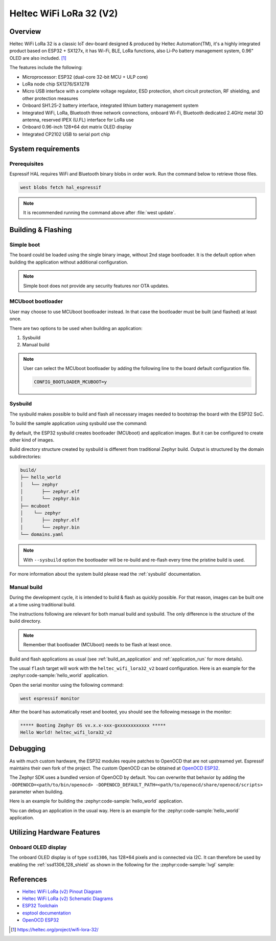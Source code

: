 .. _heltec_wifi_lora32_v2:

Heltec WiFi LoRa 32 (V2)
########################

Overview
********

Heltec WiFi LoRa 32 is a classic IoT dev-board designed & produced by Heltec Automation(TM), it's a highly
integrated product based on ESP32 + SX127x, it has Wi-Fi, BLE, LoRa functions, also Li-Po battery management
system, 0.96" OLED are also included. [1]_

The features include the following:

- Microprocessor: ESP32 (dual-core 32-bit MCU + ULP core)
- LoRa node chip SX1276/SX1278
- Micro USB interface with a complete voltage regulator, ESD protection, short circuit protection,
  RF shielding, and other protection measures
- Onboard SH1.25-2 battery interface, integrated lithium battery management system
- Integrated WiFi, LoRa, Bluetooth three network connections, onboard Wi-Fi, Bluetooth dedicated 2.4GHz
  metal 3D antenna, reserved IPEX (U.FL) interface for LoRa use
- Onboard 0.96-inch 128*64 dot matrix OLED display
- Integrated CP2102 USB to serial port chip

System requirements
*******************

Prerequisites
=============

Espressif HAL requires WiFi and Bluetooth binary blobs in order work. Run the command
below to retrieve those files.

.. code-block:: console

   west blobs fetch hal_espressif

.. note::

   It is recommended running the command above after :file:`west update`.

Building & Flashing
*******************

Simple boot
===========

The board could be loaded using the single binary image, without 2nd stage bootloader.
It is the default option when building the application without additional configuration.

.. note::

   Simple boot does not provide any security features nor OTA updates.

MCUboot bootloader
==================

User may choose to use MCUboot bootloader instead. In that case the bootloader
must be built (and flashed) at least once.

There are two options to be used when building an application:

1. Sysbuild
2. Manual build

.. note::

   User can select the MCUboot bootloader by adding the following line
   to the board default configuration file.

   .. code:: cfg

      CONFIG_BOOTLOADER_MCUBOOT=y

Sysbuild
========

The sysbuild makes possible to build and flash all necessary images needed to
bootstrap the board with the ESP32 SoC.

To build the sample application using sysbuild use the command:

.. zephyr-app-commands::
   :tool: west
   :zephyr-app: samples/hello_world
   :board: heltec_wifi_lora32_v2
   :goals: build
   :west-args: --sysbuild
   :compact:

By default, the ESP32 sysbuild creates bootloader (MCUboot) and application
images. But it can be configured to create other kind of images.

Build directory structure created by sysbuild is different from traditional
Zephyr build. Output is structured by the domain subdirectories:

.. code-block::

  build/
  ├── hello_world
  │   └── zephyr
  │       ├── zephyr.elf
  │       └── zephyr.bin
  ├── mcuboot
  │    └── zephyr
  │       ├── zephyr.elf
  │       └── zephyr.bin
  └── domains.yaml

.. note::

   With ``--sysbuild`` option the bootloader will be re-build and re-flash
   every time the pristine build is used.

For more information about the system build please read the :ref:`sysbuild` documentation.

Manual build
============

During the development cycle, it is intended to build & flash as quickly possible.
For that reason, images can be built one at a time using traditional build.

The instructions following are relevant for both manual build and sysbuild.
The only difference is the structure of the build directory.

.. note::

   Remember that bootloader (MCUboot) needs to be flash at least once.

Build and flash applications as usual (see :ref:`build_an_application` and
:ref:`application_run` for more details).

.. zephyr-app-commands::
   :zephyr-app: samples/hello_world
   :board: heltec_wifi_lora32_v2/esp32/procpu
   :goals: build

The usual ``flash`` target will work with the ``heltec_wifi_lora32_v2`` board
configuration. Here is an example for the :zephyr:code-sample:`hello_world`
application.

.. zephyr-app-commands::
   :zephyr-app: samples/hello_world
   :board: heltec_wifi_lora32_v2/esp32/procpu
   :goals: flash

Open the serial monitor using the following command:

.. code-block:: shell

   west espressif monitor

After the board has automatically reset and booted, you should see the following
message in the monitor:

.. code-block:: console

   ***** Booting Zephyr OS vx.x.x-xxx-gxxxxxxxxxxxx *****
   Hello World! heltec_wifi_lora32_v2

Debugging
*********

As with much custom hardware, the ESP32 modules require patches to
OpenOCD that are not upstreamed yet. Espressif maintains their own fork of
the project. The custom OpenOCD can be obtained at `OpenOCD ESP32`_.

The Zephyr SDK uses a bundled version of OpenOCD by default. You can overwrite that behavior by adding the
``-DOPENOCD=<path/to/bin/openocd> -DOPENOCD_DEFAULT_PATH=<path/to/openocd/share/openocd/scripts>``
parameter when building.

Here is an example for building the :zephyr:code-sample:`hello_world` application.

.. zephyr-app-commands::
   :zephyr-app: samples/hello_world
   :board: heltec_wifi_lora32_v2/esp32/procpu
   :goals: build flash
   :gen-args: -DOPENOCD=<path/to/bin/openocd> -DOPENOCD_DEFAULT_PATH=<path/to/openocd/share/openocd/scripts>

You can debug an application in the usual way. Here is an example for the :zephyr:code-sample:`hello_world` application.

.. zephyr-app-commands::
   :zephyr-app: samples/hello_world
   :board: heltec_wifi_lora32_v2/esp32/procpu
   :goals: debug

Utilizing Hardware Features
***************************

Onboard OLED display
====================

The onboard OLED display is of type ``ssd1306``, has 128*64 pixels and is
connected via I2C. It can therefore be used by enabling the
:ref:`ssd1306_128_shield` as shown in the following for the :zephyr:code-sample:`lvgl` sample:

.. zephyr-app-commands::
   :zephyr-app: samples/subsys/display/lvgl
   :board: heltec_wifi_lora32_v2/esp32/procpu
   :shield: ssd1306_128x64
   :goals: flash

References
**********

- `Heltec WiFi LoRa (v2) Pinout Diagram <https://resource.heltec.cn/download/WiFi_LoRa_32/WIFI_LoRa_32_V2.pdf>`_
- `Heltec WiFi LoRa (v2) Schematic Diagrams <https://resource.heltec.cn/download/WiFi_LoRa_32/V2>`_
- `ESP32 Toolchain <https://docs.espressif.com/projects/esp-idf/en/v4.2/esp32/api-guides/tools/idf-tools.html#xtensa-esp32-elf>`_
- `esptool documentation <https://github.com/espressif/esptool/blob/master/README.md>`_
- `OpenOCD ESP32 <https://github.com/espressif/openocd-esp32/releases>`_

.. [1] https://heltec.org/project/wifi-lora-32/
